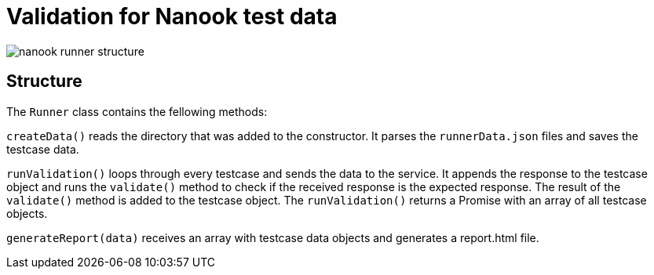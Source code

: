 # Validation for Nanook test data

image::nanook-runner-structure.png[]

## Structure
The `Runner` class contains the fellowing methods:

`createData()` reads the directory that was added to the constructor. It parses the `runnerData.json` files and saves the testcase data.

`runValidation()` loops through every testcase and sends the data to the service. It appends the response to the testcase object and runs the `validate()` method to check if the received response is the expected response. The result of the `validate()` method is added to the testcase object. The `runValidation()` returns a Promise with an array of all testcase objects.

`generateReport(data)` receives an array with testcase data objects and generates a report.html file.